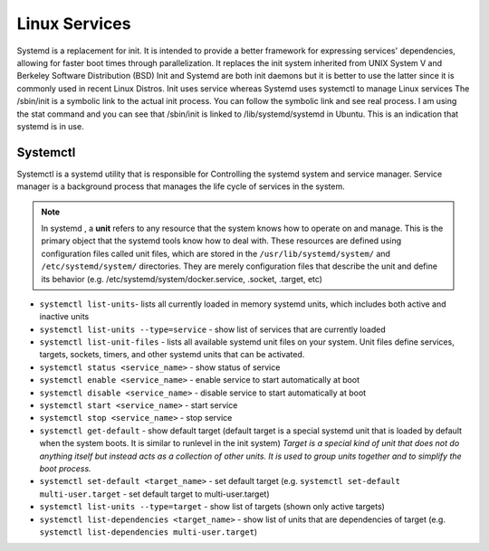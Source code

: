 ==============
Linux Services
==============

Systemd is a replacement for init. It is intended to provide a better framework for expressing services' dependencies,
allowing for faster boot times through parallelization. It replaces the init system inherited from UNIX System V and Berkeley 
Software Distribution (BSD)
Init and Systemd are both init daemons but it is better to use the latter since it is commonly used in recent Linux Distros. 
Init uses service whereas Systemd uses systemctl to manage Linux services
The /sbin/init is a symbolic link to the actual init process. You can follow the symbolic link and see real process. 
I am using the stat command and you can see that /sbin/init is linked to /lib/systemd/systemd in Ubuntu. 
This is an indication that systemd is in use.

Systemctl 
=========
Systemctl is a systemd utility that is responsible for Controlling the systemd system and service manager.
Service manager is a background process that manages the life cycle of services in the system.

.. note::
   In systemd , a **unit** refers to any resource that the system knows how to operate on and manage. This is the primary object that 
   the systemd tools know how to deal with. These resources are defined using configuration files called unit files, which are stored 
   in the ``/usr/lib/systemd/system/`` and ``/etc/systemd/system/`` directories.
   They are merely configuration files that describe the unit and define its behavior 
   (e.g. /etc/systemd/system/docker.service, .socket, .target, etc)                              

* ``systemctl list-units``- lists all currently loaded in memory systemd units, which includes both active and inactive units

* ``systemctl list-units --type=service`` - show list of services that are currently loaded

* ``systemctl list-unit-files`` - lists all available systemd unit files on your system. Unit files define services, targets, 
  sockets, timers, and other systemd units that can be activated.

* ``systemctl status <service_name>`` - show status of service

* ``systemctl enable <service_name>`` - enable service to start automatically at boot

* ``systemctl disable <service_name>`` - disable service to start automatically at boot

* ``systemctl start <service_name>`` - start service

* ``systemctl stop <service_name>`` - stop service

* ``systemctl get-default`` - show default target (default target is a special systemd unit that is loaded by default when 
  the system boots. It is similar to runlevel in the init system)
  *Target is a special kind of unit that does not do anything itself but instead acts as a
  collection of other units. It is used to group units together and to simplify the boot process.*

* ``systemctl set-default <target_name>`` - set default target 
  (e.g. ``systemctl set-default multi-user.target`` - set default target to multi-user.target)

* ``systemctl list-units --type=target`` - show list of targets (shown only active targets)

* ``systemctl list-dependencies <target_name>`` - show list of units that are dependencies of target 
  (e.g. ``systemctl list-dependencies multi-user.target``)